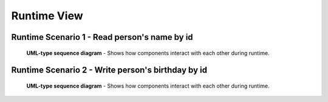.. _runtime_view:

Runtime View
============


Runtime Scenario 1 - Read person's name by id
-----------------------------------------------

.. figure:: images/IS-O_sequence.*
  :alt: Demo Sequence diagram

  **UML-type sequence diagram** - Shows how components interact with each other during runtime.


Runtime Scenario 2 - Write person's birthday by id
----------------------------------------------------

.. figure:: images/IS-O_sequence2.*
  :alt: Demo Sequence diagram

  **UML-type sequence diagram** - Shows how components interact with each other during runtime.
